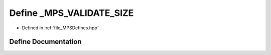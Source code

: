 .. _exhale_define__m_p_s_defines_8hpp_1a0a04c2d1d77ad62ce27cfdaf29541eee:

Define _MPS_VALIDATE_SIZE
=========================

- Defined in :ref:`file_MPSDefines.hpp`


Define Documentation
--------------------


.. doxygendefine:: _MPS_VALIDATE_SIZE
   :project: MPSCPP